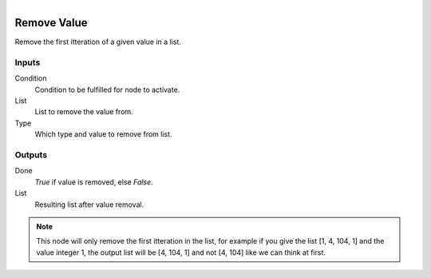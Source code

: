 .. figure:: /images/logic_nodes/data/list/ln-remove_value.png
   :align: right
   :width: 215
   :alt: Remove Value Node

.. _ln-remove_value:

==============================
Remove Value
==============================

Remove the first itteration of a given value in a list.

Inputs
++++++++++++++++++++++++++++++

Condition
   Condition to be fulfilled for node to activate.

List
   List to remove the value from.

Type
   Which type and value to remove from list.

Outputs
++++++++++++++++++++++++++++++

Done
   *True* if value is removed, else *False*.

List
   Resulting list after value removal.

.. note::
   This node will only remove the first itteration in the list,
   for example if you give the list [1, 4, 104, 1] and the value integer 1,
   the output list will be [4, 104, 1] and not [4, 104] like we can think at first.